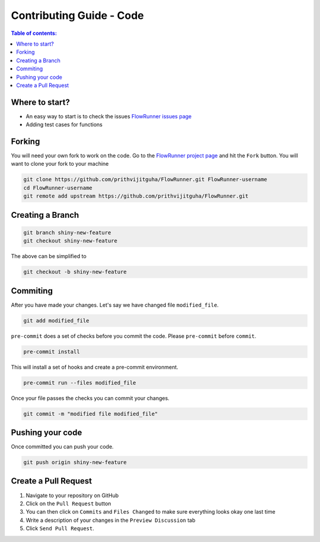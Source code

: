 .. _contributing_guide_code:

Contributing Guide - Code
===================================

.. contents:: Table of contents:
   :local:

Where to start?
-----------------

- An easy way to start is to check the issues `FlowRunner issues page <https://github.com/prithvijitguha/FlowRunner/issues>`_
- Adding test cases for functions

.. _contributing_guide_code.where_to_start:

Forking
-------
You will need your own fork to work on the code. Go to the `FlowRunner project page <https://github.com/prithvijitguha/FlowRunner>`_ and hit the ``Fork`` button. You will
want to clone your fork to your machine

.. code-block:: bash

    git clone https://github.com/prithvijitguha/FlowRunner.git FlowRunner-username
    cd FlowRunner-username
    git remote add upstream https://github.com/prithvijitguha/FlowRunner.git

.. _contributing_guide_code.forking:

Creating a Branch
-----------------

.. code-block:: bash

    git branch shiny-new-feature
    git checkout shiny-new-feature

The above can be simplified to

.. code-block:: bash

    git checkout -b shiny-new-feature

.. _contributing_guide_code.creating_a_branch:

Commiting
----------

After you have made your changes. Let's say we have changed file ``modified_file``.

.. code-block:: bash

    git add modified_file

``pre-commit`` does a set of checks before you commit the code. Please ``pre-commit`` before ``commit``.

.. code-block:: bash

    pre-commit install

This will install a set of hooks and create a pre-commit environment.

.. code-block:: bash

    pre-commit run --files modified_file

Once your file passes the checks you can commit your changes.

.. code-block:: bash

    git commit -m "modified file modified_file"

.. _contributing_guide_code.commiting:

Pushing your code
-----------------

Once committed you can push your code.

.. code-block:: bash

    git push origin shiny-new-feature

.. _contributing_guide_code.pushing_your_code:


Create a Pull Request
---------------------
#. Navigate to your repository on GitHub
#. Click on the ``Pull Request`` button
#. You can then click on ``Commits`` and ``Files Changed`` to make sure everything looks
   okay one last time
#. Write a description of your changes in the ``Preview Discussion`` tab
#. Click ``Send Pull Request``.


.. _contributing_guide_code.create_a_pull_request:
